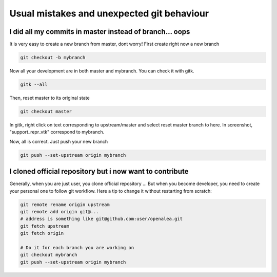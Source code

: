 .. _git-usual-errors:

===========================================
Usual mistakes and unexpected git behaviour
===========================================



I did all my commits in master instead of branch... oops
========================================================

It is very easy to create a new branch from master, dont worry!
First create right now a new branch

.. code-block:: bash
    
    git checkout -b mybranch

Now all your development are in both master and mybranch. You can check it with gitk.

.. code-block::
    
    gitk --all

Then, reset master to its original state

.. code-block:: bash
    
    git checkout master




In gitk, right click on text corresponding to upstream/master and select reset master branch to here.
In screenshot, "support_repr_vtk" correspond to mybranch.

.. image:: images/reset_branch_to_original_state.png

Now, all is correct. Just push your new branch


.. code-block:: bash
    
    git push --set-upstream origin mybranch




I cloned official repository but i now want to contribute
=========================================================

Generally, when you are just user, you clone official repository ...
But when you become developer, you need to create your personal one to follow git workflow.
Here a tip to change it without restarting from scratch:

.. code-block:: bash

    git remote rename origin upstream
    git remote add origin git@... 
    # address is something like git@github.com:user/openalea.git
    git fetch upstream
    git fetch origin

    # Do it for each branch you are working on
    git checkout mybranch
    git push --set-upstream origin mybranch



